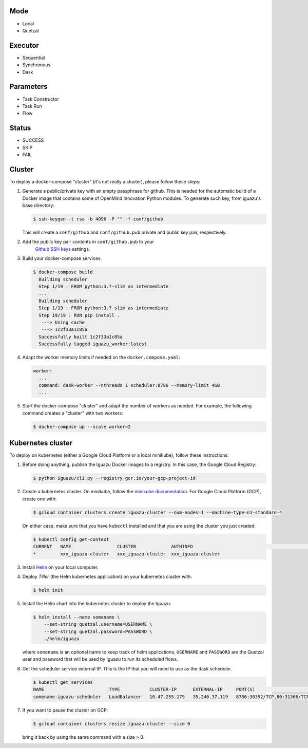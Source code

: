 Mode
====
- Local
- Quetzal

Executor
========
- Sequential
- Synchronous
- Dask

Parameters
==========
- Task Constructor
- Task Run
- Flow

Status
======
- SUCCESS
- SKIP
- FAIL


Cluster
=======

To deploy a docker-compose "cluster" (it's not really a cluster), please follow
these steps:

1. Generate a public/private key with an empty passphrase for github. This is
   needed for the automatic build of a Docker image that contains some of
   OpenMind Innovation Python modules. To generate such key, from iguazu's base
   directory:

   .. code-block:: console

      $ ssh-keygen -t rsa -b 4096 -P "" -f conf/github

   This will create a ``conf/github`` and ``conf/github.pub`` private and public
   key pair, respectively.

2. Add the public key pair contents in ``conf/github.pub`` to your
    `Github SSH keys <https://github.com/settings/ssh/new>`_ settings.

3. Build your docker-compose services.

   .. code-block:: console

      $ docker-compose build
        Building scheduler
        Step 1/19 : FROM python:3.7-slim as intermediate
        ...
        Building scheduler
        Step 1/19 : FROM python:3.7-slim as intermediate
        Step 19/19 : RUN pip install .
         ---> Using cache
         ---> 1c2f33a1c85a
        Successfully built 1c2f33a1c85a
        Successfully tagged iguazu_worker:latest

4. Adapt the worker memory limits if needed on the ``docker.compose.yaml``:

   .. code-block:: yaml

        worker:
          ...
          command: dask-worker --nthreads 1 scheduler:8786 --memory-limit 4GB
          ...

5. Start the docker-compose "cluster" and adapt the number of workers as needed.
   For example, the following command creates a "cluster" with two workers:

   .. code-block:: console

      $ docker-compose up --scale worker=2


Kubernetes cluster
==================

To deploy on kubernetes (either a Google Cloud Platform or a local minikube),
follow these instructions:

1. Before doing anything, publish the Iguazu Docker images to a registry. In
   this case, the Google Cloud Registry:

   .. code-block:: console

      $ python iguazu/cli.py --registry gcr.io/your-gcp-project-id

2. Create a kubernetes cluster. On minikube, follow the
   `minikube documentation <https://kubernetes.io/docs/setup/learning-environment/minikube/>`_.
   For Google Cloud Platform (GCP), create one with:

   .. code-block:: console

      $ gcloud container clusters create iguazu-cluster --num-nodes=1 --machine-type=n1-standard-4

   On either case, make sure that you have ``kubectl`` installed and that you are
   using the cluster you just created:

   .. code-block:: console

      $ kubectl config get-context
      CURRENT   NAME                 CLUSTER             AUTHINFO                                                      NAMESPACE
      *         xxx_iguazu-cluster   xxx_iguazu-cluster  xxx_iguazu-cluster

3. Install `Helm <https://helm.sh/>`_ on your local computer.

4. Deploy *Tiller* (the Helm kubernetes application) on your kubernetes cluster with:

   .. code-block:: console

      $ helm init

5. Install the Helm chart into the kubernetes cluster to deploy the Iguazu:

   .. code-block:: console

      $ helm install --name somename \
          --set-string quetzal.username=USERNAME \
          --set-string quetzal.password=PASSWORD \
          ./helm/iguazu

   where ``somename`` is an optional name to keep track of helm applications,
   ``USERNAME`` and ``PASSWORD`` are the Quetzal user and password that will
   be used by Iguazu to run its scheduled flows.

6. Get the scheduler service external IP. This is the IP that you will need to
   use as the dask scheduler.

   .. code-block:: console

      $ kubectl get services
      NAME                        TYPE           CLUSTER-IP      EXTERNAL-IP     PORT(S)                       AGE
      somename-iguazu-scheduler   LoadBalancer   10.47.255.179   35.240.37.119   8786:30392/TCP,80:31366/TCP   67s

7. If you want to pause the cluster on GCP:

   .. code-block:: console

      $ gcloud container clusters resize iguazu-cluster --size 0

   bring it back by using the same command with a size > 0.
